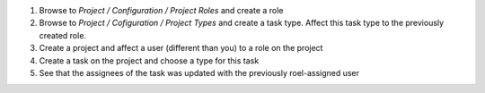 
#. Browse to *Project / Configuration / Project Roles* and create a role
#. Browse to *Project / Cofiguration / Project Types* and create a task type.
   Affect this task type to the previously created role.
#. Create a project and affect a user (different than you) to a role on the project
#. Create a task on the project and choose a type for this task
#. See that the assignees of the task was updated with the previously roel-assigned
   user
